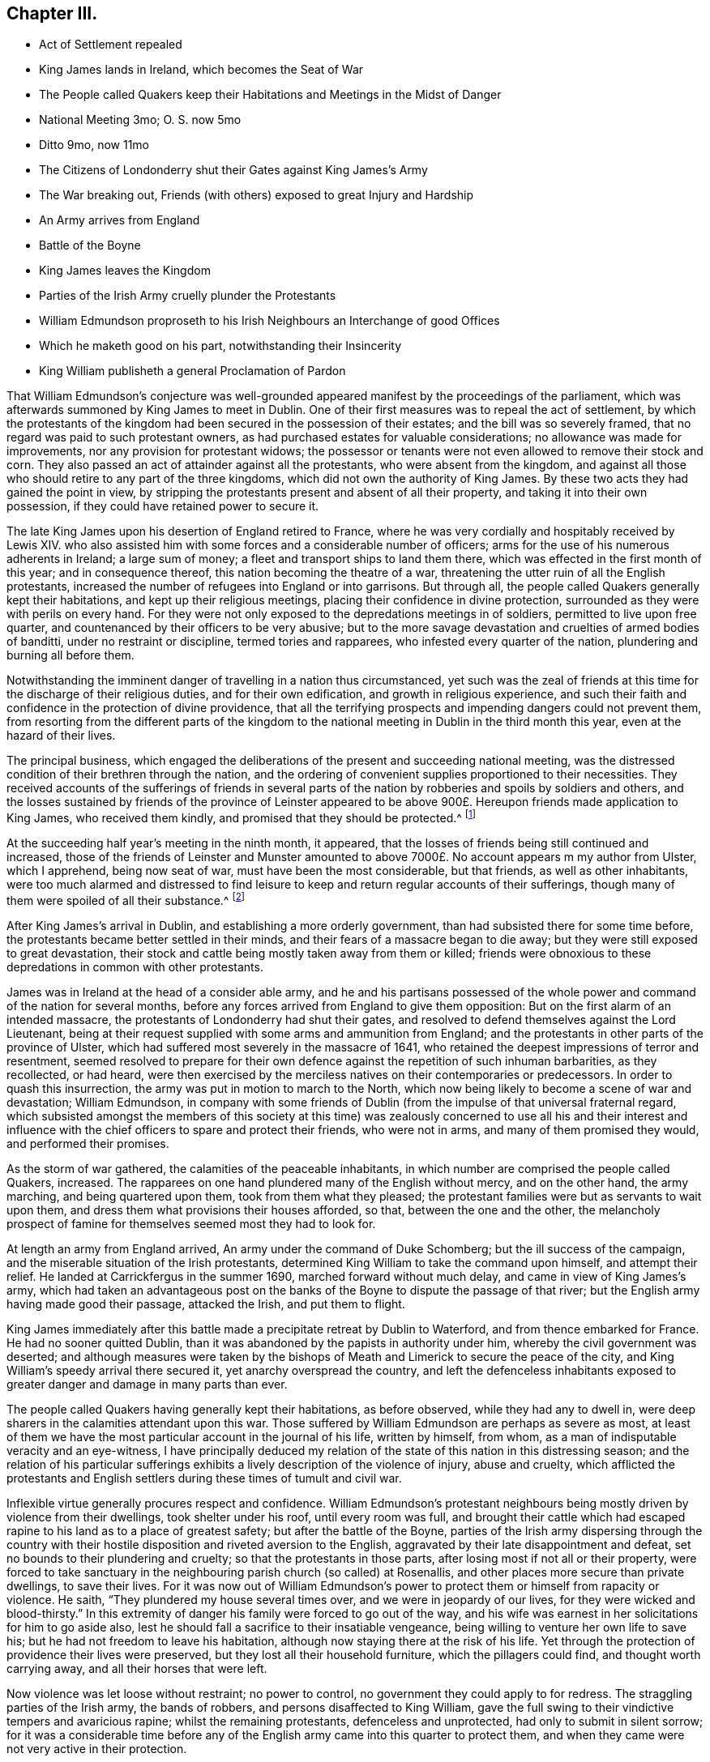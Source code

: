 == Chapter III.

[.chapter-synopsis]
* Act of Settlement repealed
* King James lands in Ireland, which becomes the Seat of War
* The People called Quakers keep their Habitations and Meetings in the Midst of Danger
* National Meeting 3mo; O+++.+++ S. now 5mo
* Ditto 9mo, now 11mo
* The Citizens of Londonderry shut their Gates against King James`'s Army
* The War breaking out, Friends (with others) exposed to great Injury and Hardship
* An Army arrives from England
* Battle of the Boyne
* King James leaves the Kingdom
* Parties of the Irish Army cruelly plunder the Protestants
* William Edmundson proproseth to his Irish Neighbours an Interchange of good Offices
* Which he maketh good on his part, notwithstanding their Insincerity
* King William publisheth a general Proclamation of Pardon

That William Edmundson`'s conjecture was well-grounded
appeared manifest by the proceedings of the parliament,
which was afterwards summoned by King James to meet in Dublin.
One of their first measures was to repeal the act of settlement,
by which the protestants of the kingdom had been
secured in the possession of their estates;
and the bill was so severely framed, that no regard was paid to such protestant owners,
as had purchased estates for valuable considerations;
no allowance was made for improvements, nor any provision for protestant widows;
the possessor or tenants were not even allowed to remove their stock and corn.
They also passed an act of attainder against all the protestants,
who were absent from the kingdom,
and against all those who should retire to any part of the three kingdoms,
which did not own the authority of King James.
By these two acts they had gained the point in view,
by stripping the protestants present and absent of all their property,
and taking it into their own possession, if they could have retained power to secure it.

The late King James upon his desertion of England retired to France,
where he was very cordially and hospitably received by Lewis XIV.
who also assisted him with some forces and a considerable number of officers;
arms for the use of his numerous adherents in Ireland; a large sum of money;
a fleet and transport ships to land them there,
which was effected in the first month of this year; and in consequence thereof,
this nation becoming the theatre of a war,
threatening the utter ruin of all the English protestants,
increased the number of refugees into England or into garrisons.
But through all, the people called Quakers generally kept their habitations,
and kept up their religious meetings, placing their confidence in divine protection,
surrounded as they were with perils on every hand.
For they were not only exposed to the depredations meetings in of soldiers,
permitted to live upon free quarter,
and countenanced by their officers to be very abusive;
but to the more savage devastation and cruelties of armed bodies of banditti,
under no restraint or discipline, termed tories and rapparees,
who infested every quarter of the nation, plundering and burning all before them.

Notwithstanding the imminent danger of travelling in a nation thus circumstanced,
yet such was the zeal of friends at this time for the discharge of their religious duties,
and for their own edification, and growth in religious experience,
and such their faith and confidence in the protection of divine providence,
that all the terrifying prospects and impending dangers could not prevent them,
from resorting from the different parts of the kingdom to
the national meeting in Dublin in the third month this year,
even at the hazard of their lives.

The principal business,
which engaged the deliberations of the present and succeeding national meeting,
was the distressed condition of their brethren through the nation,
and the ordering of convenient supplies proportioned to their necessities.
They received accounts of the sufferings of friends in several
parts of the nation by robberies and spoils by soldiers and others,
and the losses sustained by friends of the province of Leinster appeared
to be above 900£. Hereupon friends made application to King James,
who received them kindly, and promised that they should be protected.^
footnote:[Dublin the 13th of 3d month, 1689.
Our half year`'s meeting is over,
where were assembled many friends and brethren from divers parts of the nation,
according to our usual manner.
We enjoy our meetings peaceably and quiet generally over the nation,
and in most places our meetings are large, and many people come in;
and all people have their liberty in the free exercise
of their consciences in matters of religion;
and as for friends and truth, they are in good esteem both with high and low.
The Lord`'s care and mercy over us hath been largely manifest,
and friends do learn great experience of the preservation
of the mighty arm of the Lord in this great day of trial,
which is upon this nation;
yet to our joy and comfort friends are carried over it in the faith of the Son of God,
and have been preserved miraculously, even beyond our expectation in several places,
where their trials have been very great, and the dangers, as to appearances, dreadful;
yet friends have kept to their habitations, trusting in the Lord,
and following their lawful concerns and business.
At this half-year`'s meeting our hearts were made more than ordinarily
glad to see one another`'s faces in such a time as this,
and the Lord`'s power and presence was with us, that crowns our meetings;
and in the sense and sweetness of the same are the most of our friends and brethren
this day gone towards their outward beings in the peace of God,
and in great love and unity,
which did preciously abound amongst us in this our
meeting throughout all our concerns and affairs.
Extract of a letter from John Burnyeat.]

At the succeeding half year`'s meeting in the ninth month, it appeared,
that the losses of friends being still continued and increased,
those of the friends of Leinster and Munster amounted to
above 7000£. No account appears m my author from Ulster,
which I apprehend, being now seat of war, must have been the most considerable,
but that friends, as well as other inhabitants,
were too much alarmed and distressed to find leisure to
keep and return regular accounts of their sufferings,
though many of them were spoiled of all their substance.^
footnote:[At Cavan (a place that lay open to both armies and to
the cruelty of the rapparees) several friends kept their habitations,
and held their usual meetings;
and though sometimes in skirmishes between the two armies many were slain,
their lives were wonderfully preserved;
but of their substance they were spoiled and entirely stripped,
and at last commanded by the chief officer of the Irish army to quit their habitations,
and their houses were set on fire.]

After King James`'s arrival in Dublin, and establishing a more orderly government,
than had subsisted there for some time before,
the protestants became better settled in their minds,
and their fears of a massacre began to die away;
but they were still exposed to great devastation,
their stock and cattle being mostly taken away from them or killed;
friends were obnoxious to these depredations in common with other protestants.

James was in Ireland at the head of a consider able army,
and he and his partisans possessed of the whole power
and command of the nation for several months,
before any forces arrived from England to give them opposition:
But on the first alarm of an intended massacre,
the protestants of Londonderry had shut their gates,
and resolved to defend themselves against the Lord Lieutenant,
being at their request supplied with some arms and ammunition from England;
and the protestants in other parts of the province of Ulster,
which had suffered most severely in the massacre of 1641,
who retained the deepest impressions of terror and resentment,
seemed resolved to prepare for their own defence
against the repetition of such inhuman barbarities,
as they recollected, or had heard,
were then exercised by the merciless natives on their contemporaries or predecessors.
In order to quash this insurrection, the army was put in motion to march to the North,
which now being likely to become a scene of war and devastation; William Edmundson,
in company with some friends of Dublin (from the
impulse of that universal fraternal regard,
which subsisted amongst the members of this society at this time)
was zealously concerned to use all his and their interest and influence
with the chief officers to spare and protect their friends,
who were not in arms, and many of them promised they would,
and performed their promises.

As the storm of war gathered, the calamities of the peaceable inhabitants,
in which number are comprised the people called Quakers, increased.
The rapparees on one hand plundered many of the English without mercy,
and on the other hand, the army marching, and being quartered upon them,
took from them what they pleased;
the protestant families were but as servants to wait upon them,
and dress them what provisions their houses afforded, so that,
between the one and the other,
the melancholy prospect of famine for themselves seemed most they had to look for.

At length an army from England arrived, An army under the command of Duke Schomberg;
but the ill success of the campaign,
and the miserable situation of the Irish protestants,
determined King William to take the command upon himself, and attempt their relief.
He landed at Carrickfergus in the summer 1690, marched forward without much delay,
and came in view of King James`'s army,
which had taken an advantageous post on the banks
of the Boyne to dispute the passage of that river;
but the English army having made good their passage, attacked the Irish,
and put them to flight.

King James immediately after this battle made a precipitate retreat by Dublin to Waterford,
and from thence embarked for France.
He had no sooner quitted Dublin,
than it was abandoned by the papists in authority under him,
whereby the civil government was deserted;
and although measures were taken by the bishops of
Meath and Limerick to secure the peace of the city,
and King William`'s speedy arrival there secured it, yet anarchy overspread the country,
and left the defenceless inhabitants exposed to greater
danger and damage in many parts than ever.

The people called Quakers having generally kept their habitations, as before observed,
while they had any to dwell in,
were deep sharers in the calamities attendant upon this war.
Those suffered by William Edmundson are perhaps as severe as most,
at least of them we have the most particular account in the journal of his life,
written by himself, from whom, as a man of indisputable veracity and an eye-witness,
I have principally deduced my relation of the state
of this nation in this distressing season;
and the relation of his particular sufferings exhibits
a lively description of the violence of injury,
abuse and cruelty,
which afflicted the protestants and English settlers
during these times of tumult and civil war.

Inflexible virtue generally procures respect and confidence.
William Edmundson`'s protestant neighbours being mostly
driven by violence from their dwellings,
took shelter under his roof, until every room was full,
and brought their cattle which had escaped rapine
to his land as to a place of greatest safety;
but after the battle of the Boyne,
parties of the Irish army dispersing through the country with their
hostile disposition and riveted aversion to the English,
aggravated by their late disappointment and defeat,
set no bounds to their plundering and cruelty; so that the protestants in those parts,
after losing most if not all or their property,
were forced to take sanctuary in the neighbouring parish church (so called) at Rosenallis,
and other places more secure than private dwellings, to save their lives.
For it was now out of William Edmundson`'s power to
protect them or himself from rapacity or violence.
He saith, "`They plundered my house several times over,
and we were in jeopardy of our lives,
for they were wicked and blood-thirsty.`" In this extremity
of danger his family were forced to go out of the way,
and his wife was earnest in her solicitations for him to go aside also,
lest he should fall a sacrifice to their insatiable vengeance,
being willing to venture her own life to save his;
but he had not freedom to leave his habitation,
although now staying there at the risk of his life.
Yet through the protection of providence their lives were preserved,
but they lost all their household furniture, which the pillagers could find,
and thought worth carrying away, and all their horses that were left.

Now violence was let loose without restraint; no power to control,
no government they could apply to for redress.
The straggling parties of the Irish army, the bands of robbers,
and persons disaffected to King William,
gave the full swing to their vindictive tempers and avaricious rapine;
whilst the remaining protestants, defenceless and unprotected,
had only to submit in silent sorrow;
for it was a considerable time before any of the
English army came into this quarter to protect them,
and when they came were not very active in their protection.

In this emergency William Edmundson applied to the principal persons
amongst the Irish in their neighbourhood who stayed at home,
desiring them to recollect that they +++[+++and the protestants]
had lived together as peaceable neighbours, and wished they might do so still:
Though at present the English in this neighbourhood
lay exposed to the spoil of their countrymen,
yet they might easily foresee it would soon be like to come
to their turn to be obnoxious to similar sufferings;
for the English army being masters in the field would soon advance,
and probably revenge the wrongs of their countrymen upon them.
He therefore proposed to them a mutual interchange of good
offices towards each other with their respective parties;
that they should exert their endeavours to prevail upon their countrymen
to desist from robbing the English of the little they had left;
and that when the English army advanced,
the English protestants should use their influence and interest with them in their favour.
This proposal they seemed gladly to accept,
and promised with many oaths firmly to adhere to it on their parts.
But their promises and oaths appear to have been only a cloak of deceit;
no check was given to the nocturnal depredations of the rapparees,
scarce a night pasting but some of the English neighbours were robbed and wounded;
and when William Edmundson remonstrated to them,
and reminded them of the obligation of their sacred promise,
a deceitful plea of ignorance was all the satisfaction he got.

William Edmundson, actuated by the benevolent principles of true christianity,
which instruct us to love them that hate us,
and do good to them that despitefully use and persecute us,
did not look upon the violation of good faith in the Irish
as any plea to justify him in the like practice.
The most considerable family of the Irish in that
neighbourhood was those of the name of Dunn,
who being a powerful family among the natives, had they acted sincerely, might,
it is thought, have prevented much of the mischief perpetrated in that quarter;
but there seemed reason to suspect they encouraged it underhand, and shared in the spoil.
King William, soon after his entrance into Dublin,
published a proclamation of pardon to all the common people, who had served against him,
and declared that the Irish and others, who would live peaceably at home,
should not be molested; notwithstanding which,
as parties of the Scots and English advanced, they did retaliate upon them.
Two captains with a body of near three hundred soldiers
came into the neighbourhood of Mountmelick,
drove off abundance of cattle, and took some prisoners,
amongst whom was William Dunn and two of his sons,
one of whom they had stripped in order to hang him,
under suspicion of his being a rapparee.
In this reverse of their circumstances the Dunn`'s
sent with all expedition to William Edmundson,
to request his interposition, who immediately mounted his horse, rode after,
and overtook the party.
He reasoned closely with the officers,
as the persons that must answer for the violation of the king`'s late proclamation,
and for the reflection, which the permitting the army to plunder,
would bring upon his honour, and that of the English nation.
By his reasoning he prevailed upon the captains to relinquish the prey,
if the soldiers could be brought to consent.
These were greatly enraged, and ready to put all the Irish to the sword;
yet William at the hazard of his own life,
by venturing amongst them while exasperated at the thoughts of losing their booty,
so patiently reasoned the matter as, with the captains assistance,
to prevail upon them to give up the greatest part of their prey.
He also obtained the release of Dunn and his sons, with all their cattle.

It was not on this occasion only, but as often as exigency required,
that he was ready to interpose his good offices in favour of his Irish neighbours.
He often interceded with the English soldiers to give back the cattle they had taken,
and persuaded them to return part at least,
or bought them with his own money at a low price, and returned them to the owners.
He let their horses graze on his land, to screen them from plunder.
One might naturally imagine,
that such acts of extraordinary kindness would produce sensations
of respect and gratitude in the most savage tempers,
but it had not that effect upon those bigots;
they were as ungrateful for the good offices done them,
as they were faithless in the performance of those,
which they had solemnly promised to do;
and the only advantage William Edmundson reaped by his well-meant exertions
to serve them lay in the consciousness of acting from the purest motives.
